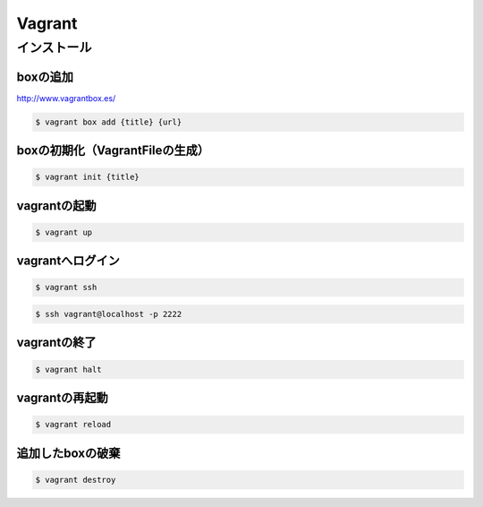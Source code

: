 ==========
Vagrant
==========

インストール
=================

boxの追加
----------------------------------------

http://www.vagrantbox.es/

.. code-block:: bash

    $ vagrant box add {title} {url}

boxの初期化（VagrantFileの生成）
----------------------------------------

.. code-block:: bash

    $ vagrant init {title}

vagrantの起動
----------------------------------------

.. code-block:: bash

    $ vagrant up

vagrantへログイン
----------------------------------------

.. code-block:: bash

    $ vagrant ssh

.. code-block:: bash

    $ ssh vagrant@localhost -p 2222

vagrantの終了
----------------------------------------

.. code-block:: bash

    $ vagrant halt

vagrantの再起動
----------------------------------------

.. code-block:: bash

    $ vagrant reload

追加したboxの破棄
----------------------------------------

.. code-block:: bash

    $ vagrant destroy

